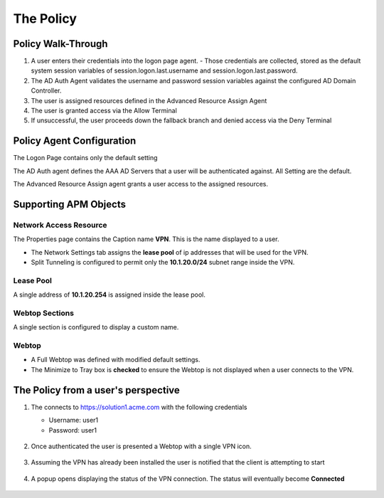 The Policy
======================================================


Policy Walk-Through
----------------------

|image1|

#.  A user enters their credentials into the logon page agent.
    - Those credentials are collected, stored as the default system session variables of session.logon.last.username and session.logon.last.password.


#.  The AD Auth Agent validates the username and password session variables against the configured AD Domain Controller.
#.  The user is assigned resources defined in the Advanced Resource Assign Agent
#.  The user is granted access via the Allow Terminal
#.  If unsuccessful, the user proceeds down the fallback branch and denied access via the Deny Terminal




Policy Agent Configuration
----------------------------


The Logon Page contains only the default setting

|image2|

The AD Auth agent defines the AAA AD Servers that a user will be authenticated against.  All Setting are the default.

|image3|


The Advanced Resource Assign agent grants a user access to the assigned resources.

|image4|


Supporting APM Objects
-----------------------


Network Access Resource
^^^^^^^^^^^^^^^^^^^^^^^^

The Properties page contains the Caption name **VPN**.  This is the name displayed to a user.

|image4|


- The Network Settings tab assigns the **lease pool** of ip addresses that will be used for the VPN.
- Split Tunneling is configured to permit only the **10.1.20.0/24** subnet range inside the VPN.
|image6|


Lease Pool
^^^^^^^^^^^^
A single address of **10.1.20.254** is assigned inside the lease pool.

|image7|


Webtop Sections
^^^^^^^^^^^^^^^^
A single section is configured to display a custom name.

|image8|


Webtop
^^^^^^^^^^^
- A Full Webtop was defined with modified default settings.
- The Minimize to Tray box is **checked** to ensure the Webtop is not displayed when a user connects to the VPN.

|image9|





The Policy from a user's perspective
-------------------------------------

#. The connects to https://solution1.acme.com with the following credentials

   - Username: user1
   - Password: user1

    |image10|

#. Once authenticated the user is presented a Webtop with a single VPN icon.

    |image11|

#. Assuming the VPN has already been installed the user is notified that the client is attempting to start

    |image12|

#. A popup opens displaying the status of the VPN connection.  The status will eventually become **Connected**

    |image13|


.. |image1| image:: media/001.png
.. |image2| image:: media/002.png
.. |image3| image:: media/003.png
.. |image4| image:: media/004.png
.. |image5| image:: media/005.png
.. |image6| image:: media/006.png
.. |image7| image:: media/007.png
.. |image8| image:: media/008.png
.. |image9| image:: media/009.png
.. |image10| image:: media/010.png
.. |image11| image:: media/011.png
.. |image12| image:: media/012.png
.. |image13| image:: media/013.png
